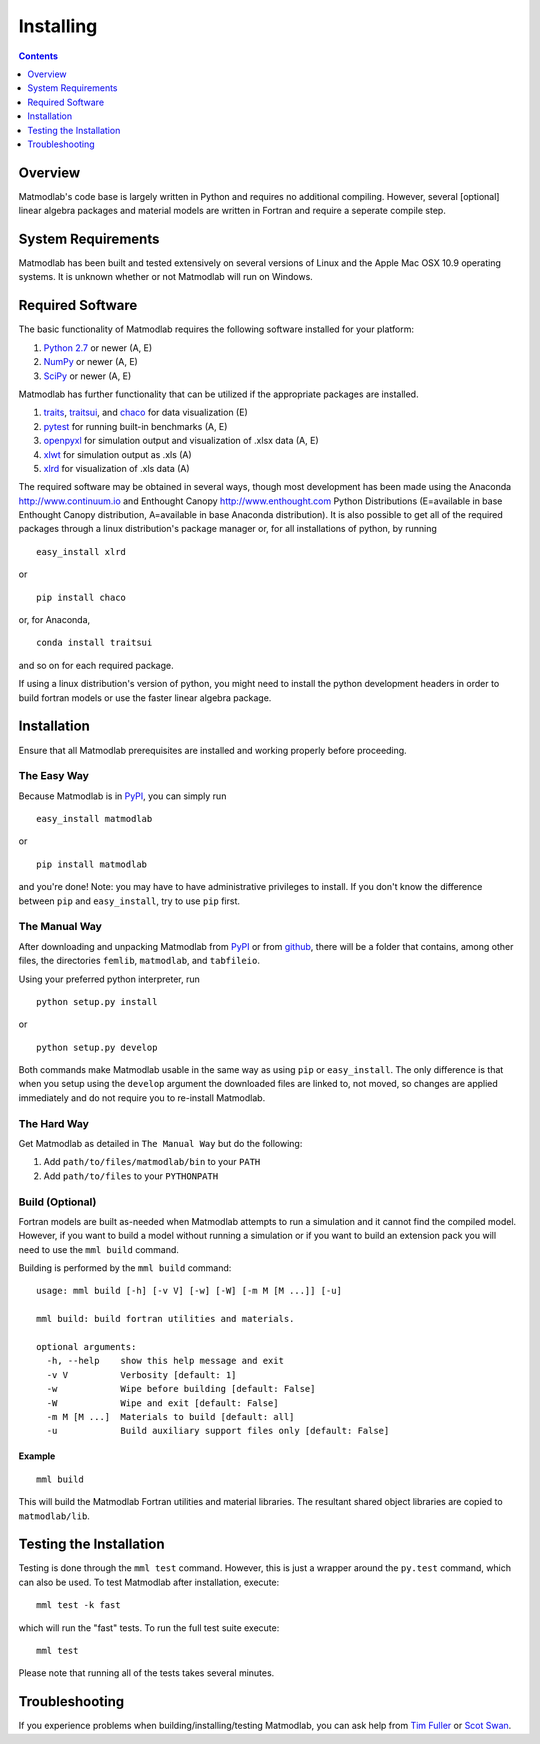 .. _Installing:

Installing
##########

.. contents:: Contents
   :local:
   :depth: 1

Overview
========

Matmodlab's code base is largely written in Python and requires no
additional compiling. However, several [optional] linear algebra packages and
material models are written in Fortran and require a seperate compile step.


System Requirements
===================

Matmodlab has been built and tested extensively on several versions of Linux
and the Apple Mac OSX 10.9 operating systems. It is unknown whether or not
Matmodlab will run on Windows.


Required Software
=================

The basic functionality of Matmodlab requires the following software installed
for your platform:

#) `Python 2.7 <http://www.python.org/>`_ or newer (A, E)

#) `NumPy <http://www.numpy.org/>`_ or newer (A, E)

#) `SciPy <http://www.scipy.org/>`_ or newer (A, E)


Matmodlab has further functionality that can be utilized if the appropriate
packages are installed.

#) `traits <http://pypi.python.org/pypi/traits>`_, `traitsui <http://pypi.python.org/pypi/traitsui>`_, and `chaco <http://pypi.python.org/pypi/chaco>`_ for data visualization (E)

#) `pytest <http://pypi.python.org/pypi/pytest>`_ for running built-in benchmarks (A, E)

#) `openpyxl <http://pypi.python.org/pypi/openpyxl>`_ for simulation output and visualization of .xlsx data (A, E)

#) `xlwt <http://pypi.python.org/pypi/xlwt>`_ for simulation output as .xls (A)

#) `xlrd <http://pypi.python.org/pypi/xlrd>`_ for visualization of .xls data (A)


The required software may be obtained in several ways, though most development
has been made using the Anaconda `<http://www.continuum.io>`_ and Enthought
Canopy `<http://www.enthought.com>`_ Python Distributions (E=available in
base Enthought Canopy distribution, A=available in base Anaconda distribution).
It is also possible to get all of the required packages through a linux
distribution's package manager or, for all installations of python, by running

::

  easy_install xlrd

or

::

  pip install chaco

or, for Anaconda,

::

  conda install traitsui

and so on for each required package.

If using a linux distribution's version of python, you might need to install the
python development headers in order to build fortran models or use the faster
linear algebra package.

.. _installation:

Installation
============

Ensure that all Matmodlab prerequisites are installed and working properly
before proceeding.


The Easy Way
------------

Because Matmodlab is in `PyPI <http://pypi.python.org/pypi/matmodlab>`_, you
can simply run

::

  easy_install matmodlab

or

::

  pip install matmodlab

and you're done! Note: you may have to have administrative privileges to
install. If you don't know the difference between ``pip`` and ``easy_install``,
try to use ``pip`` first.


The Manual Way
--------------

After downloading and unpacking Matmodlab from
`PyPI <http://pypi.python.org/pypi/matmodlab>`_ or from
`github <http://github.com/tjfulle/matmodlab>`_, there will be a folder that
contains, among other files, the directories ``femlib``, ``matmodlab``, and
``tabfileio``.

Using your preferred python interpreter, run

::

  python setup.py install

or

::

  python setup.py develop

Both commands make Matmodlab usable in the same way as using ``pip`` or
``easy_install``. The only difference is that when you setup using the
``develop`` argument the downloaded files are linked to, not moved, so changes
are applied immediately and do not require you to re-install Matmodlab.



The Hard Way
------------

Get Matmodlab as detailed in ``The Manual Way`` but do the following:

#) Add ``path/to/files/matmodlab/bin`` to your ``PATH``

#) Add ``path/to/files`` to your ``PYTHONPATH``


Build (Optional)
----------------

Fortran models are built as-needed when Matmodlab attempts to run a
simulation and it cannot find the compiled model. However, if you want
to build a model without running a simulation or if you want to build an
extension pack you will need to use the ``mml build`` command.

Building is performed by the ``mml build`` command::

  usage: mml build [-h] [-v V] [-w] [-W] [-m M [M ...]] [-u]

  mml build: build fortran utilities and materials.

  optional arguments:
    -h, --help    show this help message and exit
    -v V          Verbosity [default: 1]
    -w            Wipe before building [default: False]
    -W            Wipe and exit [default: False]
    -m M [M ...]  Materials to build [default: all]
    -u            Build auxiliary support files only [default: False]

Example
.......

::

  mml build

This will build the Matmodlab Fortran utilities and material libraries. The
resultant shared object libraries are copied to ``matmodlab/lib``.


Testing the Installation
========================

Testing is done through the ``mml test`` command. However, this is just a
wrapper around the ``py.test`` command, which can also be used. To test
Matmodlab after installation, execute::

	mml test -k fast

which will run the "fast" tests. To run the full test suite execute::

	mml test

Please note that running all of the tests takes several minutes.

Troubleshooting
===============

If you experience problems when building/installing/testing Matmodlab, you can
ask help from `Tim Fuller <timothy.fuller@utah.edu>`_ or
`Scot Swan <scot.swan@gmail.com>`_.
